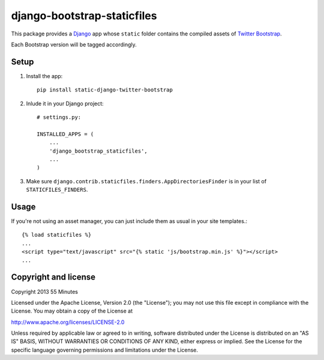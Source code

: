django-bootstrap-staticfiles
============================

This package provides a Django_ app whose ``static`` folder contains the
compiled assets of `Twitter Bootstrap`_.

Each Bootstrap version will be tagged accordingly.

Setup
-----

1. Install the app::

    pip install static-django-twitter-bootstrap

2. Inlude it in your Django project::

    # settings.py:

    INSTALLED_APPS = (
        ...
        'django_bootstrap_staticfiles',
        ...
    )

3. Make sure ``django.contrib.staticfiles.finders.AppDirectoriesFinder`` is in
   your list of ``STATICFILES_FINDERS``.

Usage
-----

If you're not using an asset manager, you can just include them as usual in
your site templates.::

    {% load staticfiles %}
    ...
    <script type="text/javascript" src="{% static 'js/bootstrap.min.js' %}"></script>
    ...

Copyright and license
---------------------

Copyright 2013 55 Minutes

Licensed under the Apache License, Version 2.0 (the "License");
you may not use this file except in compliance with the License.
You may obtain a copy of the License at

http://www.apache.org/licenses/LICENSE-2.0

Unless required by applicable law or agreed to in writing, software
distributed under the License is distributed on an "AS IS" BASIS,
WITHOUT WARRANTIES OR CONDITIONS OF ANY KIND, either express or implied.
See the License for the specific language governing permissions and
limitations under the License.

.. _Django: https://www.djangoproject.com
.. _Twitter Bootstrap: http://twitter.github.io/bootstrap/
